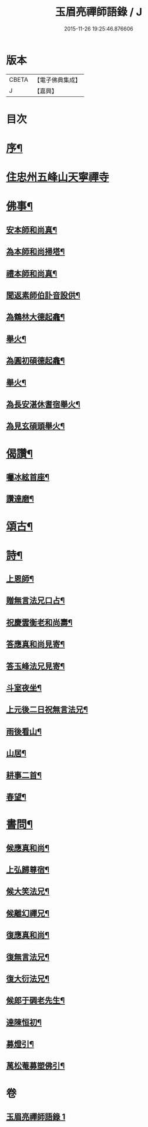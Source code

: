 #+TITLE: 玉眉亮禪師語錄 / J
#+DATE: 2015-11-26 19:25:46.876606
* 版本
 |     CBETA|【電子佛典集成】|
 |         J|【嘉興】    |

* 目次
* [[file:KR6q0558_001.txt::001-0333a2][序¶]]
* [[file:KR6q0558_001.txt::0333c3][住忠州五峰山天寧禪寺]]
* [[file:KR6q0558_001.txt::0334a8][佛事¶]]
** [[file:KR6q0558_001.txt::0334a9][安本師和尚真¶]]
** [[file:KR6q0558_001.txt::0334a12][為本師和尚掃塔¶]]
** [[file:KR6q0558_001.txt::0334a16][禮本師和尚真¶]]
** [[file:KR6q0558_001.txt::0334a20][聞返素師伯訃音設供¶]]
** [[file:KR6q0558_001.txt::0334a26][為鶴林大德起龕¶]]
** [[file:KR6q0558_001.txt::0334a30][舉火¶]]
** [[file:KR6q0558_001.txt::0334b3][為圓初碩德起龕¶]]
** [[file:KR6q0558_001.txt::0334b6][舉火¶]]
** [[file:KR6q0558_001.txt::0334b10][為長安湛休耆宿舉火¶]]
** [[file:KR6q0558_001.txt::0334b14][為見玄碩頭舉火¶]]
* [[file:KR6q0558_001.txt::0334b18][偈讚¶]]
** [[file:KR6q0558_001.txt::0334b19][囑冰絃首座¶]]
** [[file:KR6q0558_001.txt::0334b22][讚達磨¶]]
* [[file:KR6q0558_001.txt::0334b26][頌古¶]]
* [[file:KR6q0558_001.txt::0335b29][詩¶]]
** [[file:KR6q0558_001.txt::0335b30][上恩師¶]]
** [[file:KR6q0558_001.txt::0335c15][贈無言法兄口占¶]]
** [[file:KR6q0558_001.txt::0335c25][祝慶雲衡老和尚壽¶]]
** [[file:KR6q0558_001.txt::0336a4][答應真和尚見寄¶]]
** [[file:KR6q0558_001.txt::0336a8][答玉峰法兄見寄¶]]
** [[file:KR6q0558_001.txt::0336a12][斗室夜坐¶]]
** [[file:KR6q0558_001.txt::0336a16][上元後二日祝無言法兄¶]]
** [[file:KR6q0558_001.txt::0336a20][雨後看山¶]]
** [[file:KR6q0558_001.txt::0336a24][山居¶]]
** [[file:KR6q0558_001.txt::0336a28][耕事二首¶]]
** [[file:KR6q0558_001.txt::0336b3][春望¶]]
* [[file:KR6q0558_001.txt::0336b6][書問¶]]
** [[file:KR6q0558_001.txt::0336b7][候應真和尚¶]]
** [[file:KR6q0558_001.txt::0336b13][上弘歸尊宿¶]]
** [[file:KR6q0558_001.txt::0336b18][候大笑法兄¶]]
** [[file:KR6q0558_001.txt::0336b23][候離幻禪兄¶]]
** [[file:KR6q0558_001.txt::0336b29][復應真和尚¶]]
** [[file:KR6q0558_001.txt::0336c3][復無言法兄¶]]
** [[file:KR6q0558_001.txt::0336c8][復大衍法兄¶]]
** [[file:KR6q0558_001.txt::0336c15][候郎于碉老先生¶]]
** [[file:KR6q0558_001.txt::0336c25][達陳恒初¶]]
** [[file:KR6q0558_001.txt::0337a5][募燈引¶]]
** [[file:KR6q0558_001.txt::0337a12][萬松菴募塑佛引¶]]
* 卷
** [[file:KR6q0558_001.txt][玉眉亮禪師語錄 1]]

